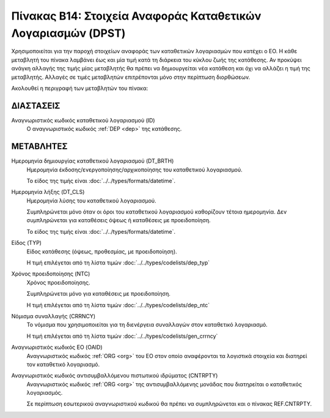 
Πίνακας B14: Στοιχεία Αναφοράς Καταθετικών Λογαριασμών (DPST)
=============================================================
Χρησιμοποιείται για την παροχή στοιχείων αναφοράς των καταθετικών
λογαριασμών που κατέχει ο ΕΟ.  Η κάθε μεταβλητή του πίνακα λαμβάνει έως και μία
τιμή κατά τη διάρκεια του κύκλου ζωής της κατάθεσης.  Αν προκύψει ανάγκη
αλλαγής της τιμής μίας μεταβλητής θα πρέπει να δημιουργείται νέα κατάθεση και
όχι να αλλάζει η τιμή της μεταβλητής.  Αλλαγές σε τιμές μεταβλητών επιτρέπονται
μόνο στην περίπτωση διορθώσεων.

Ακολουθεί η περιγραφή των μεταβλητών του πίνακα:

ΔΙΑΣΤΑΣΕΙΣ
----------

Αναγνωριστικός κωδικός καταθετικού λογαριασμού (ID)
    Ο αναγνωριστικός κωδικός :ref:`DEP <dep>` της κατάθεσης.


ΜΕΤΑΒΛΗΤΕΣ
----------
Ημερομηνία δημιουργίας καταθετικού λογαριασμού (DT_BRTH)
    Ημερομηνία έκδοσης/ενεργοποίησης/αρχικοποίησης του καταθετικού λογαριασμού.

    Το είδος της τιμής είναι :doc:`../../types/formats/datetime`.

.. _oidepclose:

Ημερομηνία λήξης (DT_CLS)
    Ημερομηνία λύσης του καταθετικού λογαριασμού.

    Συμπληρώνεται μόνο όταν οι όροι του καταθετικού λογαριασμού καθορίζουν τέτοια ημερομηνία.  Δεν συμπληρώνεται για καταθέσεις όψεως ή καταθέσεις με προειδοποίηση.

    Το είδος της τιμής είναι :doc:`../../types/formats/datetime`.

Είδος (TYP)
    Είδος κατάθεσης (όψεως, προθεσμίας, με προειδοποίηση).

    Η τιμή επιλέγεται από τη λίστα τιμών :doc:`../../types/codelists/dep_typ`


Χρόνος προειδοποίησης (NTC)
    Χρόνος προειδοποίησης.
    
    Συμπληρώνεται μόνο για καταθέσεις με προειδοποίηση.
    
    Η τιμή επιλέγεται από τη λίστα τιμών :doc:`../../types/codelists/dep_ntc`

.. _depcurrency:

Νόμισμα συναλλαγής (CRRNCY)
    Το νόμισμα που χρησιμοποιείται για τη διενέργεια συναλλαγών στον καταθετικό λογαριασμό.

    Η τιμή επιλέγεται από τη λίστα τιμών :doc:`../../types/codelists/gen_crrncy`

Αναγνωριστικός κωδικός ΕΟ (OAID)
    Αναγνωριστικός κωδικός :ref:`ORG <org>` του ΕΟ στον οποίο αναφέρονται τα
    λογιστικά στοιχεία και διατηρεί τον καταθετικό λογαριασμό.

Αναγνωριστικός κωδικός αντισυμβαλλόμενου πιστωτικού ιδρύματος (CNTRPTY)
    Αναγνωριστικός κωδικός :ref:`ORG <org>` της αντισυμβαλλόμενης μονάδας που
    διατηρείται ο καταθετικός λογαριασμός.
    
    Σε περίπτωση εσωτερικού αναγνωριστικού κωδικού θα πρέπει να συμπληρώνεται
    και ο πίνακας REF.CNTRPTY.
